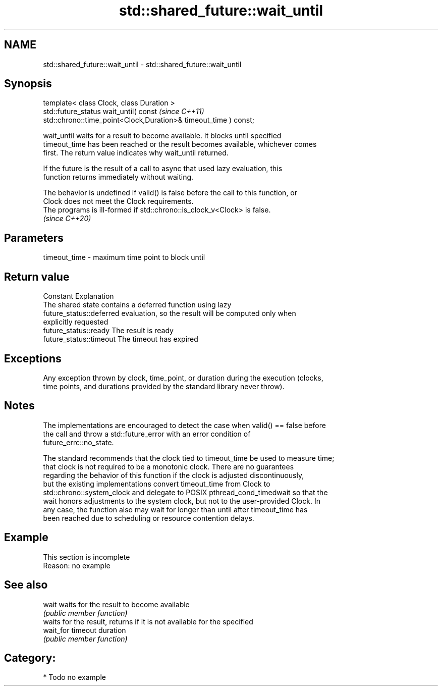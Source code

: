 .TH std::shared_future::wait_until 3 "2024.06.10" "http://cppreference.com" "C++ Standard Libary"
.SH NAME
std::shared_future::wait_until \- std::shared_future::wait_until

.SH Synopsis
   template< class Clock, class Duration >
   std::future_status wait_until( const                                   \fI(since C++11)\fP
   std::chrono::time_point<Clock,Duration>& timeout_time ) const;

   wait_until waits for a result to become available. It blocks until specified
   timeout_time has been reached or the result becomes available, whichever comes
   first. The return value indicates why wait_until returned.

   If the future is the result of a call to async that used lazy evaluation, this
   function returns immediately without waiting.

   The behavior is undefined if valid() is false before the call to this function, or
   Clock does not meet the Clock requirements.
   The programs is ill-formed if std::chrono::is_clock_v<Clock> is false.
   \fI(since C++20)\fP

.SH Parameters

   timeout_time - maximum time point to block until

.SH Return value

   Constant                Explanation
                           The shared state contains a deferred function using lazy
   future_status::deferred evaluation, so the result will be computed only when
                           explicitly requested
   future_status::ready    The result is ready
   future_status::timeout  The timeout has expired

.SH Exceptions

   Any exception thrown by clock, time_point, or duration during the execution (clocks,
   time points, and durations provided by the standard library never throw).

.SH Notes

   The implementations are encouraged to detect the case when valid() == false before
   the call and throw a std::future_error with an error condition of
   future_errc::no_state.

   The standard recommends that the clock tied to timeout_time be used to measure time;
   that clock is not required to be a monotonic clock. There are no guarantees
   regarding the behavior of this function if the clock is adjusted discontinuously,
   but the existing implementations convert timeout_time from Clock to
   std::chrono::system_clock and delegate to POSIX pthread_cond_timedwait so that the
   wait honors adjustments to the system clock, but not to the user-provided Clock. In
   any case, the function also may wait for longer than until after timeout_time has
   been reached due to scheduling or resource contention delays.

.SH Example

    This section is incomplete
    Reason: no example

.SH See also

   wait     waits for the result to become available
            \fI(public member function)\fP 
            waits for the result, returns if it is not available for the specified
   wait_for timeout duration
            \fI(public member function)\fP 

.SH Category:
     * Todo no example
